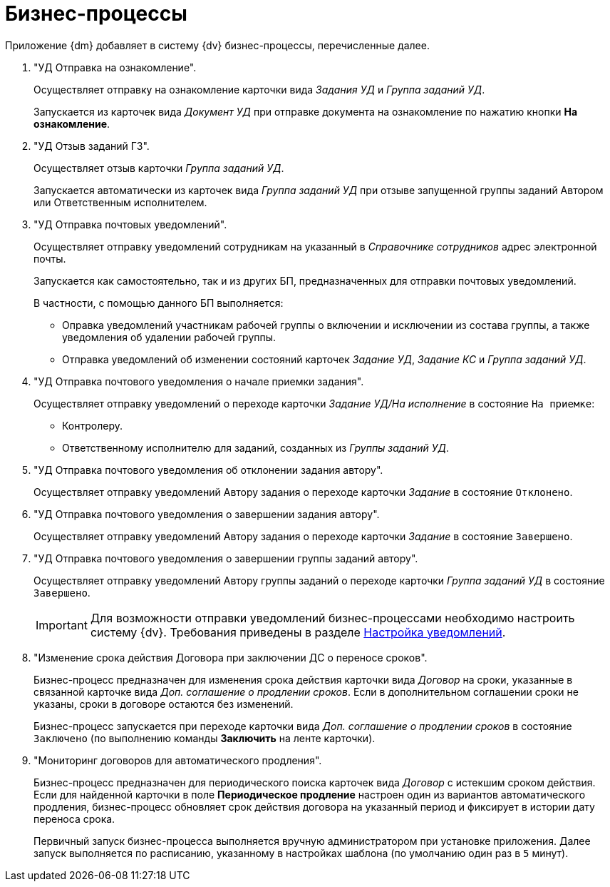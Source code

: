 = Бизнес-процессы

Приложение {dm} добавляет в систему {dv} бизнес-процессы, перечисленные далее.

. "УД Отправка на ознакомление".
+
Осуществляет отправку на ознакомление карточки вида _Задания УД_ и _Группа заданий УД_.
+
Запускается из карточек вида _Документ УД_ при отправке документа на ознакомление по нажатию кнопки *На ознакомление*.
+
. "УД Отзыв заданий ГЗ".
+
Осуществляет отзыв карточки _Группа заданий УД_.
+
Запускается автоматически из карточек вида _Группа заданий УД_ при отзыве запущенной группы заданий Автором или Ответственным исполнителем.
+
. "УД Отправка почтовых уведомлений".
+
Осуществляет отправку уведомлений сотрудникам на указанный в _Справочнике сотрудников_ адрес электронной почты.
+
Запускается как самостоятельно, так и из других БП, предназначенных для отправки почтовых уведомлений.
+
.В частности, с помощью данного БП выполняется:
* Оправка уведомлений участникам рабочей группы о включении и исключении из состава группы, а также уведомления об удалении рабочей группы.
* Отправка уведомлений об изменении состояний карточек _Задание УД_, _Задание КС_ и _Группа заданий УД_.
+
. "УД Отправка почтового уведомления о начале приемки задания".
+
Осуществляет отправку уведомлений о переходе карточки _Задание УД/На исполнение_ в состояние `На приемке`:
+
* Контролеру.
* Ответственному исполнителю для заданий, созданных из _Группы заданий УД_.
+
. "УД Отправка почтового уведомления об отклонении задания автору".
+
Осуществляет отправку уведомлений Автору задания о переходе карточки _Задание_ в состояние `Отклонено`.
+
. "УД Отправка почтового уведомления о завершении задания автору".
+
Осуществляет отправку уведомлений Автору задания о переходе карточки _Задание_ в состояние `Завершено`.
+
. "УД Отправка почтового уведомления о завершении группы заданий автору".
+
Осуществляет отправку уведомлений Автору группы заданий о переходе карточки _Группа заданий УД_ в состояние `Завершено`.
+
[IMPORTANT]
====
Для возможности отправки уведомлений бизнес-процессами необходимо настроить систему {dv}. Требования приведены в разделе xref:admin:notifications.adoc[Настройка уведомлений].
====
+
. "Изменение срока действия Договора при заключении ДС о переносе сроков".
+
Бизнес-процесс предназначен для изменения срока действия карточки вида _Договор_ на сроки, указанные в связанной карточке вида _Доп. соглашение о продлении сроков_. Если в дополнительном соглашении сроки не указаны, сроки в договоре остаются без изменений.
+
Бизнес-процесс запускается при переходе карточки вида _Доп. соглашение о продлении сроков_ в состояние `Заключено` (по выполнению команды *Заключить* на ленте карточки).
+
. "Мониторинг договоров для автоматического продления".
+
Бизнес-процесс предназначен для периодического поиска карточек вида _Договор_ с истекшим сроком действия. Если для найденной карточки в поле *Периодическое продление* настроен один из вариантов автоматического продления, бизнес-процесс обновляет срок действия договора на указанный период и фиксирует в истории дату переноса срока.
+
Первичный запуск бизнес-процесса выполняется вручную администратором при установке приложения. Далее запуск выполняется по расписанию, указанному в настройках шаблона (по умолчанию один раз в `5` минут).
